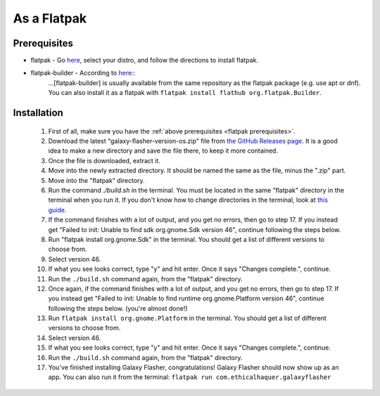 As a Flatpak
============

.. _flatpak prerequisites:

Prerequisites
-------------

* flatpak - Go `here <https://www.flatpak.org/setup/>`__, select your distro, and follow the directions to install flatpak.
* flatpak-builder - According to `here <https://docs.flatpak.org/en/latest/first-build.html>`__::
    ...[flatpak-builder] is usually available from the same repository as the flatpak package (e.g. use apt or dnf). You can also install it as a flatpak with ``flatpak install flathub org.flatpak.Builder``.

Installation
------------

  1. First of all, make sure you have the :ref:`above prerequisites    <flatpak prerequisites>`.
  2. Download the latest "galaxy-flasher-version-os.zip" file from `the GitHub Releases page <https://github.com/ethical-haquer/Galaxy-Flasher/releases/>`_. It is a good idea to make a new directory and save the file there, to keep it more contained.
  3. Once the file is downloaded, extract it.
  4. Move into the newly extracted directory. It should be named the same as the file, minus the ".zip" part.
  5. Move into the "flatpak" directory.
  6. Run the command `./build.sh` in the terminal. You must be located in the same "flatpak" directory in the terminal when you run it. If you don't know how to change directories in the terminal, look at `this guide <https://itsfoss.com/change-directories/>`_.
  7. If the command finishes with a lot of output, and you get no errors, then go to step 17. If you instead get "Failed to init: Unable to find sdk org.gnome.Sdk version 46", continue following the steps below.
  8. Run "flatpak install org.gnome.Sdk" in the terminal. You should get a list of different versions to choose from.
  9. Select version 46.
  10. If what you see looks correct, type "y" and hit enter. Once it says "Changes complete.", continue.
  11. Run the ``./build.sh`` command again, from the "flatpak" directory.
  12. Once again, if the command finishes with a lot of output, and you get no errors, then go to step 17. If you instead get "Failed to init: Unable to find runtime org.gnome.Platform version 46", continue following the steps below. (you're almost done!)
  13. Run ``flatpak install org.gnome.Platform`` in the terminal. You should get a list of different versions to choose from.
  14. Select version 46.
  15. If what you see looks correct, type "y" and hit enter. Once it says "Changes complete.", continue.
  16. Run the ``./build.sh`` command again, from the "flatpak" directory.
  17. You've finished installing Galaxy Flasher, congratulations! Galaxy Flasher should now show up as an app. You can also run it from the terminal: ``flatpak run com.ethicalhaquer.galaxyflasher``
